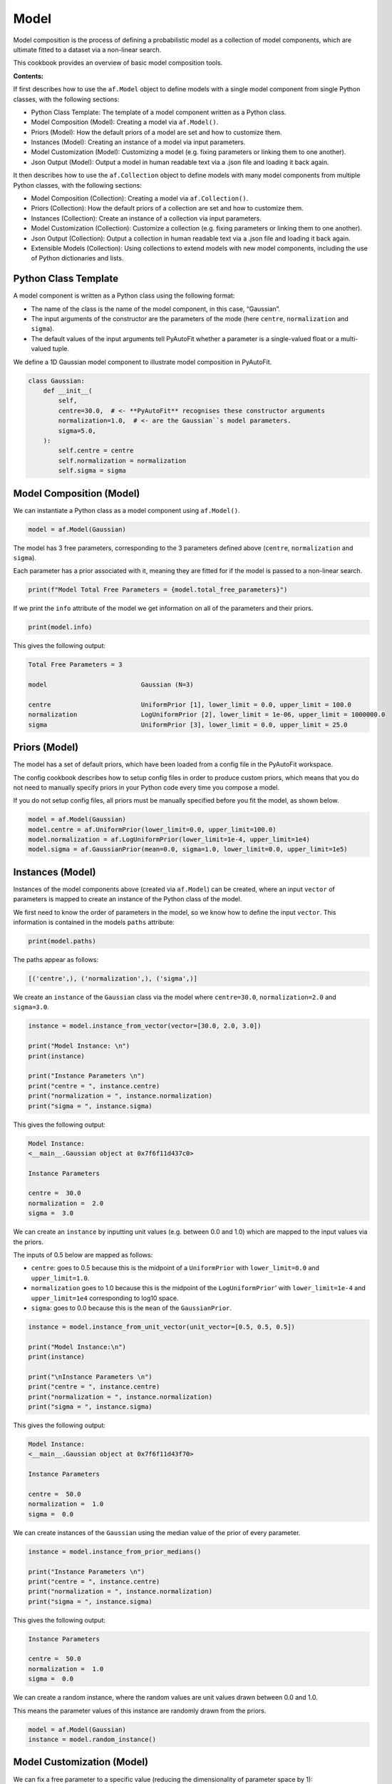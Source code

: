 .. _model:

Model
=====

Model composition is the process of defining a probabilistic model as a collection of model components, which are
ultimate fitted to a dataset via a non-linear search.

This cookbook provides an overview of basic model composition tools.

**Contents:**

If first describes how to use the ``af.Model`` object to define models with a single model component from single
Python classes, with the following sections:

- Python Class Template: The template of a model component written as a Python class.
- Model Composition (Model): Creating a model via ``af.Model()``.
- Priors (Model): How the default priors of a model are set and how to customize them.
- Instances (Model): Creating an instance of a model via input parameters.
- Model Customization (Model): Customizing a model (e.g. fixing parameters or linking them to one another).
- Json Output (Model): Output a model in human readable text via a .json file and loading it back again.

It then describes how to use the ``af.Collection`` object to define models with many model components from multiple
Python classes, with the following sections:

- Model Composition (Collection): Creating a model via ``af.Collection()``.
- Priors (Collection): How the default priors of a collection are set and how to customize them.
- Instances (Collection): Create an instance of a collection via input parameters.
- Model Customization (Collection): Customize a collection (e.g. fixing parameters or linking them to one another).
- Json Output (Collection): Output a collection in human readable text via a .json file and loading it back again.
- Extensible Models (Collection): Using collections to extend models with new model components, including the use of Python dictionaries and lists.

Python Class Template
---------------------

A model component is written as a Python class using the following format:

- The name of the class is the name of the model component, in this case, “Gaussian”.

- The input arguments of the constructor are the parameters of the mode (here ``centre``, ``normalization`` and ``sigma``).

- The default values of the input arguments tell PyAutoFit whether a parameter is a single-valued float or a multi-valued tuple.

We define a 1D Gaussian model component to illustrate model composition in PyAutoFit.

.. code-block:: python

    class Gaussian:
        def __init__(
            self,
            centre=30.0,  # <- **PyAutoFit** recognises these constructor arguments
            normalization=1.0,  # <- are the Gaussian``s model parameters.
            sigma=5.0,
        ):
            self.centre = centre
            self.normalization = normalization
            self.sigma = sigma

Model Composition (Model)
-------------------------

We can instantiate a Python class as a model component using ``af.Model()``.

.. code-block:: python

    model = af.Model(Gaussian)

The model has 3 free parameters, corresponding to the 3 parameters defined above (``centre``, ``normalization``
and ``sigma``).

Each parameter has a prior associated with it, meaning they are fitted for if the model is passed to a non-linear 
search.

.. code-block:: python

    print(f"Model Total Free Parameters = {model.total_free_parameters}")

If we print the ``info`` attribute of the model we get information on all of the parameters and their priors.

.. code-block:: python

    print(model.info)

This gives the following output:

.. code-block:: bash

    Total Free Parameters = 3

    model                         Gaussian (N=3)

    centre                        UniformPrior [1], lower_limit = 0.0, upper_limit = 100.0
    normalization                 LogUniformPrior [2], lower_limit = 1e-06, upper_limit = 1000000.0
    sigma                         UniformPrior [3], lower_limit = 0.0, upper_limit = 25.0

Priors (Model)
--------------

The model has a set of default priors, which have been loaded from a config file in the PyAutoFit workspace.

The config cookbook describes how to setup config files in order to produce custom priors, which means that you do not
need to manually specify priors in your Python code every time you compose a model.

If you do not setup config files, all priors must be manually specified before you fit the model, as shown below.

.. code-block:: python

    model = af.Model(Gaussian)
    model.centre = af.UniformPrior(lower_limit=0.0, upper_limit=100.0)
    model.normalization = af.LogUniformPrior(lower_limit=1e-4, upper_limit=1e4)
    model.sigma = af.GaussianPrior(mean=0.0, sigma=1.0, lower_limit=0.0, upper_limit=1e5)

Instances (Model)
-----------------

Instances of the model components above (created via ``af.Model``) can be created, where an input ``vector`` of
parameters is mapped to create an instance of the Python class of the model.

We first need to know the order of parameters in the model, so we know how to define the input ``vector``. This
information is contained in the models ``paths`` attribute:

.. code-block:: python

    print(model.paths)

The paths appear as follows:

.. code-block:: bash

    [('centre',), ('normalization',), ('sigma',)]

We create an ``instance`` of the ``Gaussian`` class via the model where ``centre=30.0``, ``normalization=2.0`` and ``sigma=3.0``.

.. code-block:: python

    instance = model.instance_from_vector(vector=[30.0, 2.0, 3.0])

    print("Model Instance: \n")
    print(instance)

    print("Instance Parameters \n")
    print("centre = ", instance.centre)
    print("normalization = ", instance.normalization)
    print("sigma = ", instance.sigma)

This gives the following output:

.. code-block:: bash

    Model Instance:
    <__main__.Gaussian object at 0x7f6f11d437c0>

    Instance Parameters

    centre =  30.0
    normalization =  2.0
    sigma =  3.0

We can create an ``instance`` by inputting unit values (e.g. between 0.0 and 1.0) which are mapped to the input values
via the priors.

The inputs of 0.5 below are mapped as follows:

- ``centre``: goes to 0.5 because this is the midpoint of a ``UniformPrior`` with ``lower_limit=0.0`` and ``upper_limit=1.0``.

- ``normalization`` goes to 1.0 because this is the midpoint of the ``LogUniformPrior``' with ``lower_limit=1e-4`` and ``upper_limit=1e4`` corresponding to log10 space.

- ``sigma``: goes to 0.0 because this is the ``mean`` of the ``GaussianPrior``.

.. code-block:: python

    instance = model.instance_from_unit_vector(unit_vector=[0.5, 0.5, 0.5])

    print("Model Instance:\n")
    print(instance)

    print("\nInstance Parameters \n")
    print("centre = ", instance.centre)
    print("normalization = ", instance.normalization)
    print("sigma = ", instance.sigma)

This gives the following output:

.. code-block:: bash

    Model Instance:
    <__main__.Gaussian object at 0x7f6f11d43f70>

    Instance Parameters

    centre =  50.0
    normalization =  1.0
    sigma =  0.0

We can create instances of the ``Gaussian`` using the median value of the prior of every parameter.

.. code-block:: python

    instance = model.instance_from_prior_medians()

    print("Instance Parameters \n")
    print("centre = ", instance.centre)
    print("normalization = ", instance.normalization)
    print("sigma = ", instance.sigma)

This gives the following output:

.. code-block:: bash

    Instance Parameters

    centre =  50.0
    normalization =  1.0
    sigma =  0.0

We can create a random instance, where the random values are unit values drawn between 0.0 and 1.0.

This means the parameter values of this instance are randomly drawn from the priors.

.. code-block:: python

    model = af.Model(Gaussian)
    instance = model.random_instance()

Model Customization (Model)
---------------------------

We can fix a free parameter to a specific value (reducing the dimensionality of parameter space by 1):

.. code-block:: python

    model = af.Model(Gaussian)
    model.centre = 0.0

We can link two parameters together such they always assume the same value (reducing the dimensionality of 
parameter space by 1):

.. code-block:: python

    model.centre = model.normalization

Offsets between linked parameters or with certain values are possible:

.. code-block:: python

    model.centre = model.normalization + model.sigma

Assertions remove regions of parameter space (but do not reduce the dimensionality of parameter space):

.. code-block:: python

    model.add_assertion(model.sigma > 5.0)
    model.add_assertion(model.centre > model.normalization)

The customized model can be inspected by printing its `info` attribute.

.. code-block:: python

    print(model.info)

This gives the following output:

.. code-block:: bash

    Total Free Parameters = 2
    
    model                            Gaussian (N=2)
        centre                       SumPrior (N=2)
    
    centre
        self                         LogUniformPrior [14], lower_limit = 1e-06, upper_limit = 1000000.0
        other                        UniformPrior [15], lower_limit = 0.0, upper_limit = 25.0
    normalization                    LogUniformPrior [14], lower_limit = 1e-06, upper_limit = 1000000.0
    sigma                            UniformPrior [15], lower_limit = 0.0, upper_limit = 25.0

The overwriting of priors shown above can be achieved via the following alternative API:

.. code-block:: python

    model = af.Model(
        Gaussian,
        centre=af.UniformPrior(lower_limit=0.0, upper_limit=1.0),
        normalization=af.LogUniformPrior(lower_limit=1e-4, upper_limit=1e4),
        sigma=af.GaussianPrior(mean=0.0, sigma=1.0),
    )

This API can also be used for fixing a parameter to a certain value:

.. code-block:: python

    model = af.Model(Gaussian, centre=0.0)


Json Outputs (Model)
--------------------

A model has a ``dict`` attribute, which expresses all information about the model as a Python dictionary.

By printing this dictionary we can therefore get a concise summary of the model.

.. code-block:: python

    model = af.Model(Gaussian)

    print(model.dict())

This gives the following output:

.. code-block:: bash

    {
        'class_path': '__main__.Gaussian', 'type': 'model',
        'centre': {'lower_limit': 0.0, 'upper_limit': 100.0, 'type': 'Uniform'},
        'normalization': {'lower_limit': 1e-06, 'upper_limit': 1000000.0, 'type': 'LogUniform'},
        'sigma': {'lower_limit': 0.0, 'upper_limit': 25.0, 'type': 'Uniform'}
    }

The dictionary representation printed above can be saved to hard disk as a ``.json`` file.

This means we can save any **PyAutoFit** model to hard-disk in a human readable format.

Checkout the file ``autofit_workspace/*/cookbooks/jsons/model.json`` to see the model written as a .json.

.. code-block:: python

    model_path = path.join("scripts", "cookbooks", "jsons")

    os.makedirs(model_path, exist_ok=True)

    model_file = path.join(model_path, "model.json")

    with open(model_file, "w+") as f:
        json.dump(model.dict(), f, indent=4)

We can load the model from its ``.json`` file, meaning that one can easily save a model to hard disk and load it
elsewhere.

.. code-block:: python

    model = af.Model.from_json(file=model_file)

Model Composition (Collection)
------------------------------

To illustrate ``Collection`` objects we define a second model component, representing a ``Exponential`` profile.

.. code-block:: python

    class Exponential:
        def __init__(
            self,
            centre=0.0,  # <- PyAutoFit recognises these constructor arguments are the model
            normalization=0.1,  # <- parameters of the Exponential.
            rate=0.01,
        ):
            self.centre = centre
            self.normalization = normalization
            self.rate = rate

To instantiate multiple Python classes into a combined model component we combine the ``af.Collection()`` and ``af.Model()``
objects.

By passing the key word arguments ``gaussian`` and ``exponential`` below, these are used as the names of the attributes of
instances created using this model (which is illustrated clearly below).

.. code-block:: python

    model = af.Collection(gaussian=af.Model(Gaussian), exponential=af.Model(Exponential))

We can check the model has a ``total_free_parameters`` of 6, meaning the 3 parameters defined
above (``centre``, ``normalization``, ``sigma`` and ``rate``) for both the ``Gaussian`` and ``Exponential`` classes all have
priors associated with them .

This also means each parameter is fitted for if we fitted the model to data via a non-linear search.

.. code-block:: python

    print(f"Model Total Free Parameters = {model.total_free_parameters}")

Printing the ``info`` attribute of the model gives us information on all of the parameters.

.. code-block:: python

    print(model.info)

This gives the following output:

.. code-block:: bash

    Total Free Parameters = 6

    model                         Collection (N=6)
        gaussian                  Gaussian (N=3)
        exponential               Exponential (N=3)

    gaussian
        centre                    UniformPrior [39], lower_limit = 0.0, upper_limit = 100.0
        normalization             LogUniformPrior [40], lower_limit = 1e-06, upper_limit = 1000000.0
        sigma                     UniformPrior [41], lower_limit = 0.0, upper_limit = 25.0
    exponential
        centre                    UniformPrior [42], lower_limit = 0.0, upper_limit = 100.0
        normalization             LogUniformPrior [43], lower_limit = 1e-06, upper_limit = 1000000.0
        rate                      UniformPrior [44], lower_limit = 0.0, upper_limit = 1.0

Priors (Collection)
-------------------

The model has a set of default priors, which have been loaded from a config file in the PyAutoFit workspace.

The configs cookbook describes how to setup config files in order to produce custom priors, which means that you do not
need to manually specify priors in your Python code every time you compose a model.

If you do not setup config files, all priors must be manually specified before you fit the model, as shown below.

.. code-block:: python

    model.gaussian.centre = af.UniformPrior(lower_limit=0.0, upper_limit=100.0)
    model.gaussian.normalization = af.UniformPrior(lower_limit=0.0, upper_limit=1e2)
    model.gaussian.sigma = af.UniformPrior(lower_limit=0.0, upper_limit=30.0)
    model.exponential.centre = af.UniformPrior(lower_limit=0.0, upper_limit=100.0)
    model.exponential.normalization = af.UniformPrior(lower_limit=0.0, upper_limit=1e2)
    model.exponential.rate = af.UniformPrior(lower_limit=0.0, upper_limit=10.0)

When creating a model via a ``Collection``, there is no need to actually pass the python classes as an ``af.Model()``
because **PyAutoFit** implicitly assumes they are to be created as a ``Model()``.

This enables more concise code, whereby the following code:

.. code-block:: python

    model = af.Collection(gaussian=af.Model(Gaussian), exponential=af.Model(Exponential))

Can instead be written as:

.. code-block:: python

    model = af.Collection(gaussian=Gaussian, exponential=Exponential)

Instances (Collection)
----------------------

We can create an instance of collection containing both the ``Gaussian`` and ``Exponential`` classes using this model.

Below, we create an ``instance`` where:

- The ``Gaussian`` class has ``centre=30.0``, ``normalization=2.0`` and ``sigma=3.0``.
- The ``Exponential`` class has ``centre=60.0``, ``normalization=4.0`` and ``rate=1.0````.

.. code-block:: python

    instance = model.instance_from_vector(vector=[30.0, 2.0, 3.0, 60.0, 4.0, 1.0])

Because we passed the key word arguments ``gaussian`` and ``exponential`` above, these are the names of the attributes of
instances created using this model (e.g. this is why we write ``instance.gaussian``):

.. code-block:: python

    print("Model Instance: \n")
    print(instance)

    print("Instance Parameters \n")
    print("centre (Gaussian) = ", instance.gaussian.centre)
    print("normalization (Gaussian)  = ", instance.gaussian.normalization)
    print("sigma (Gaussian)  = ", instance.gaussian.sigma)
    print("centre (Exponential) = ", instance.exponential.centre)
    print("normalization (Exponential) = ", instance.exponential.normalization)
    print("rate (Exponential) = ", instance.exponential.rate)

This gives the following output:

.. code-block:: bash

    Model Instance:
    <autofit.mapper.model.ModelInstance object at 0x7f6f11b73580>

    Instance Parameters

    centre (Gaussian) =  30.0
    normalization (Gaussian)  =  2.0
    sigma (Gaussian)  =  3.0
    centre (Exponential) =  60.0
    normalization (Exponential) = 4.0
    rate (Exponential) =  1.0

Alternatively, the instance's variables can also be accessed as a list, whereby instead of using attribute names
(e.g. ``gaussian_0``) we input the list index.

Note that the order of the instance model components is determined from the order the components are input into the 
``Collection``.

For example, for the line ``af.Collection(gaussian=gaussian, exponential=exponential)``, the first entry in the list
is the gaussian because it is the first input to the ``Collection``.

.. code-block:: python

    print("centre (Gaussian) = ", instance[0].centre)
    print("normalization (Gaussian)  = ", instance[0].normalization)
    print("sigma (Gaussian)  = ", instance[0].sigma)
    print("centre (Gaussian) = ", instance[1].centre)
    print("normalization (Gaussian) = ", instance[1].normalization)
    print("rate (Exponential) = ", instance[1].rate)

This gives the following output:

.. code-block:: bash

    centre (Gaussian) =  30.0
    normalization (Gaussian)  =  2.0
    sigma (Gaussian)  =  3.0
    centre (Exponential) =  60.0
    normalization (Exponential) = 4.0
    rate (Exponential) =  1.0

Model Customization (Collection)
--------------------------------

By setting up each Model first the model can be customized using either of the API’s shown above:

.. code-block:: python

    gaussian = af.Model(Gaussian)
    gaussian.normalization = 1.0
    gaussian.sigma = af.GaussianPrior(mean=0.0, sigma=1.0)

    exponential = af.Model(Exponential)
    exponential.centre = 50.0
    exponential.add_assertion(exponential.rate > 5.0)

    model = af.Collection(gaussian=gaussian, exponential=exponential)

    print(model.info)

This gives the following output:

.. code-block:: bash

Total Free Parameters = 4

    model                         Collection (N=4)
        gaussian                  Gaussian (N=2)
        exponential               Exponential (N=2)

    gaussian
        centre                    UniformPrior [71], lower_limit = 0.0, upper_limit = 100.0
        normalization             1.0
        sigma                     GaussianPrior [70], mean = 0.0, sigma = 1.0
    exponential
        centre                    50.0
        normalization             LogUniformPrior [72], lower_limit = 1e-06, upper_limit = 1000000.0
        rate                      UniformPrior [73], lower_limit = 0.0, upper_limit = 1.0

Below is an alternative API that can be used to create the same model as above.

Which API is used is up to the user and which they find most intuitive.

.. code-block:: python

    gaussian = af.Model(
        Gaussian, normalization=1.0, sigma=af.GaussianPrior(mean=0.0, sigma=1.0)
    )
    exponential = af.Model(Exponential, centre=50.0)
    exponential.add_assertion(exponential.rate > 5.0)

    model = af.Collection(gaussian=gaussian, exponential=exponential)

    print(model.info)

This gives the following output:

.. code-block:: bash

    Total Free Parameters = 4

    model                         Collection (N=4)
        gaussian                  Gaussian (N=2)
        exponential               Exponential (N=2)

    gaussian
        centre                    UniformPrior [63], lower_limit = 0.0, upper_limit = 100.0
        normalization             1.0
        sigma                     GaussianPrior [66], mean = 0.0, sigma = 1.0
    exponential
        centre                    50.0
        normalization             LogUniformPrior [68], lower_limit = 1e-06, upper_limit = 1000000.0
        rate                      UniformPrior [69], lower_limit = 0.0, upper_limit = 1.0

After creating the model as a ``Collection`` we can customize it afterwards:

.. code-block:: python

    model = af.Collection(gaussian=Gaussian, exponential=Exponential)

    model.gaussian.normalization = 1.0
    model.gaussian.sigma = af.GaussianPrior(mean=0.0, sigma=1.0)

    model.exponential.centre = 50.0
    model.exponential.add_assertion(exponential.rate > 5.0)

    print(model.info)

This gives the following output:

.. code-block:: bash

    Total Free Parameters = 4

    model                         Collection (N=4)
        gaussian                  Gaussian (N=2)
        exponential               Exponential (N=2)

    gaussian
        centre                    UniformPrior [71], lower_limit = 0.0, upper_limit = 100.0
        normalization             1.0
        sigma                     GaussianPrior [70], mean = 0.0, sigma = 1.0
    exponential
        centre                    50.0
        normalization             LogUniformPrior [72], lower_limit = 1e-06, upper_limit = 1000000.0
        rate                      UniformPrior [73], lower_limit = 0.0, upper_limit = 1.0

JSon Outputs (Collection)
-------------------------

A ``Collection`` has a ``dict`` attribute, which express all information about the model as a Python dictionary.

By printing this dictionary we can therefore get a concise summary of the model.

.. code-block:: python

    model = af.Model(Gaussian)

    print(model.dict())

This gives the following output:

.. code-block:: bash

    {
        'type': 'collection',
        'gaussian': {
            'class_path': '__main__.Gaussian', 'type': 'model',
            'centre': {'lower_limit': 0.0, 'upper_limit': 100.0, 'type': 'Uniform'},
            'normalization': 1.0, 'sigma': {'lower_limit': -inf, 'upper_limit': inf, 'type': 'Gaussian', 'mean': 0.0, 'sigma': 1.0}},
        'exponential': {
            'class_path': '__main__.Exponential', 'type': 'model',
            'centre': 50.0,
            'normalization': {'lower_limit': 1e-06, 'upper_limit': 1000000.0, 'type': 'LogUniform'},
            'rate': {'lower_limit': 0.0, 'upper_limit': 1.0, 'type': 'Uniform'}}
    }

Python dictionaries can easily be saved to hard disk as a ``.json`` file.

This means we can save any **PyAutoFit** model to hard-disk.

Checkout the file ``autofit_workspace/*/model/jsons/model.json`` to see the model written as a .json.

.. code-block:: python

    model_path = path.join("scripts", "model", "jsons")

    os.makedirs(model_path, exist_ok=True)

    model_file = path.join(model_path, "collection.json")

    with open(model_file, "w+") as f:
        json.dump(model.dict(), f, indent=4)

We can load the model from its ``.json`` file, meaning that one can easily save a model to hard disk and load it
elsewhere.

.. code-block:: python

    model = af.Model.from_json(file=model_file)

    print(f"\n Model via Json Prior Count = {model.prior_count}")

Extensible Models (Collection)
------------------------------

There is no limit to the number of components we can use to set up a model via a ``Collection``.

.. code-block:: python

    model = af.Collection(
        gaussian_0=Gaussian,
        gaussian_1=Gaussian,
        exponential_0=Exponential,
        exponential_1=Exponential,
        exponential_2=Exponential,
    )

    print(model.info)

This gives the following output:

.. code-block:: bash

    Total Free Parameters = 15

    model                         Collection (N=15)
        gaussian_0                Gaussian (N=3)
        gaussian_1                Gaussian (N=3)
        exponential_0             Exponential (N=3)
        exponential_1             Exponential (N=3)
        exponential_2             Exponential (N=3)

    gaussian_0
        centre                    UniformPrior [91], lower_limit = 0.0, upper_limit = 100.0
        normalization             LogUniformPrior [92], lower_limit = 1e-06, upper_limit = 1000000.0
        sigma                     UniformPrior [93], lower_limit = 0.0, upper_limit = 25.0
    gaussian_1
        centre                    UniformPrior [94], lower_limit = 0.0, upper_limit = 100.0
        normalization             LogUniformPrior [95], lower_limit = 1e-06, upper_limit = 1000000.0
        sigma                     UniformPrior [96], lower_limit = 0.0, upper_limit = 25.0
    exponential_0
        centre                    UniformPrior [97], lower_limit = 0.0, upper_limit = 100.0
        normalization             LogUniformPrior [98], lower_limit = 1e-06, upper_limit = 1000000.0
        rate                      UniformPrior [99], lower_limit = 0.0, upper_limit = 1.0
    exponential_1
        centre                    UniformPrior [100], lower_limit = 0.0, upper_limit = 100.0
        normalization             LogUniformPrior [101], lower_limit = 1e-06, upper_limit = 1000000.0
        rate                      UniformPrior [102], lower_limit = 0.0, upper_limit = 1.0
    exponential_2
        centre                    UniformPrior [103], lower_limit = 0.0, upper_limit = 100.0
        normalization             LogUniformPrior [104], lower_limit = 1e-06, upper_limit = 1000000.0
        rate                      UniformPrior [105], lower_limit = 0.0, upper_limit = 1.0
    Total Free Parameters = 6

    model                         Collection (N=6)
        gaussian_0                Gaussian (N=3)
        gaussian_1                Gaussian (N=3)

    gaussian_0
        centre                    UniformPrior [106], lower_limit = 0.0, upper_limit = 100.0
        normalization             LogUniformPrior [107], lower_limit = 1e-06, upper_limit = 1000000.0
        sigma                     UniformPrior [108], lower_limit = 0.0, upper_limit = 25.0
    gaussian_1
        centre                    UniformPrior [109], lower_limit = 0.0, upper_limit = 100.0
        normalization             LogUniformPrior [110], lower_limit = 1e-06, upper_limit = 1000000.0
        sigma                     UniformPrior [111], lower_limit = 0.0, upper_limit = 25.0
    Total Free Parameters = 6

    model                         Collection (N=6)
        gaussian_0                Gaussian (N=3)
        gaussian_1                Gaussian (N=3)

    gaussian_0
        centre                    UniformPrior [112], lower_limit = 0.0, upper_limit = 100.0
        normalization             LogUniformPrior [113], lower_limit = 1e-06, upper_limit = 1000000.0
        sigma                     UniformPrior [114], lower_limit = 0.0, upper_limit = 25.0
    gaussian_1
        centre                    UniformPrior [115], lower_limit = 0.0, upper_limit = 100.0
        normalization             LogUniformPrior [116], lower_limit = 1e-06, upper_limit = 1000000.0
        sigma                     UniformPrior [117], lower_limit = 0.0, upper_limit = 25.0

A model can be created via ``af.Collection()`` where a dictionary of ``af.Model()`` objects are passed to it.

The two models created below are identical- one uses the API detailed above whereas the second uses a dictionary.

.. code-block:: python

    model = af.Collection(gaussian_0=Gaussian, gaussian_1=Gaussian)

    model_dict = {"gaussian_0": Gaussian, "gaussian_1": Gaussian}
    model = af.Collection(**model_dict)


The keys of the dictionary passed to the model (e.g. ``gaussian_0`` and ``gaussian_1`` above) are used to create the
names of the attributes of instances of the model.

.. code-block:: python

    instance = model.instance_from_vector(vector=[1.0, 2.0, 3.0, 4.0, 5.0, 6.0])

    print("Model Instance: \n")
    print(instance)

    print("Instance Parameters \n")
    print("centre (Gaussian) = ", instance.gaussian_0.centre)
    print("normalization (Gaussian)  = ", instance.gaussian_0.normalization)
    print("sigma (Gaussian)  = ", instance.gaussian_0.sigma)
    print("centre (Gaussian) = ", instance.gaussian_1.centre)
    print("normalization (Gaussian) = ", instance.gaussian_1.normalization)
    print("sigma (Gaussian) = ", instance.gaussian_1.sigma)


This gives the following output:

.. code-block:: bash

    Model Instance:
    <autofit.mapper.model.ModelInstance object at 0x7f10a40f3a60>

    Instance Parameters:

    centre (Gaussian) =  1.0
    normalization (Gaussian)  =  2.0
    sigma (Gaussian)  =  3.0
    centre (Gaussian) =  4.0
    normalization (Gaussian) =  5.0
    sigma (Gaussian) =  6.0

A list of model components can also be passed to an ``af.Collection`` to create a model:

.. code-block:: python

    model = af.Collection([Gaussian, Gaussian])

    print(model.info)

When a list is used, there is no string with which to name the model components (e.g. we do not input ``gaussian_0``
and ``gaussian_1`` anywhere.

The ``instance`` therefore can only be accessed via list indexing.

.. code-block:: python

    instance = model.instance_from_vector(vector=[1.0, 2.0, 3.0, 4.0, 5.0, 6.0])

    print("Model Instance: \n")
    print(instance)

    print("Instance Parameters \n")
    print("centre (Gaussian) = ", instance[0].centre)
    print("normalization (Gaussian)  = ", instance[0].normalization)
    print("sigma (Gaussian)  = ", instance[0].sigma)
    print("centre (Gaussian) = ", instance[1].centre)
    print("normalization (Gaussian) = ", instance[1].normalization)
    print("sigma (Gaussian) = ", instance[1].sigma)

This gives the following output:

.. code-block:: bash

    Model Instance:
    <autofit.mapper.model.ModelInstance object at 0x7f10a40f3a60>

    Instance Parameters:

    centre (Gaussian) =  1.0
    normalization (Gaussian)  =  2.0
    sigma (Gaussian)  =  3.0
    centre (Gaussian) =  4.0
    normalization (Gaussian) =  5.0
    sigma (Gaussian) =  6.0

Wrap Up
-------

This cookbook shows how to compose models consisting of multiple components using the ``af.Model()``
and ``af.Collection()`` object.

Advanced model composition uses multi-level models, which compose models from hierarchies of Python classes. This is
described in the multi-level model cookbook. 

